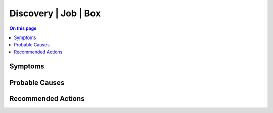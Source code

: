 .. _alarm-class-discovery-job-box:

=====================
Discovery | Job | Box
=====================
.. contents:: On this page
    :local:
    :backlinks: none
    :depth: 1
    :class: singlecol

Symptoms
--------
.. todo::
    Describe Discovery | Job | Box symptoms

Probable Causes
---------------
.. todo::
    Describe Discovery | Job | Box probable causes

Recommended Actions
-------------------
.. todo::
    Describe Discovery | Job | Box recommended actions
